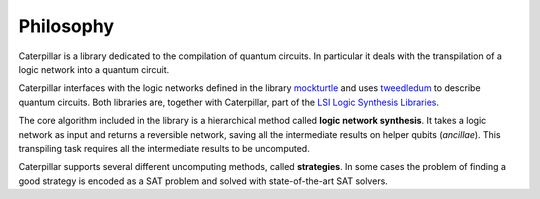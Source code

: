 Philosophy
==========

Caterpillar is a library dedicated to the compilation of quantum circuits. 
In particular it deals with the transpilation of a logic network into a quantum circuit. 

Caterpillar interfaces with the logic networks defined in the library `mockturtle <https://github.com/msoeken/mockturtle>`_ and uses `tweedledum <https://github.com/boschmitt/tweedledum>`_ to describe quantum circuits.
Both libraries are, together with Caterpillar, part of the `LSI Logic Synthesis Libraries <https://github.com/lsils/lstools-showcase>`_. 

The core algorithm included in the library is a hierarchical method called **logic network synthesis**. 
It takes a logic network as input and returns a reversible network, saving all the intermediate results on helper qubits (*ancillae*).
This transpiling task requires all the intermediate results to be uncomputed. 

Caterpillar supports several different uncomputing methods, called **strategies**. 
In some cases the problem of finding a good strategy is encoded as a SAT problem and solved with state-of-the-art SAT solvers. 




